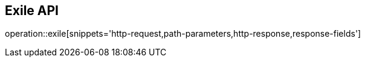 == Exile API

operation::exile[snippets='http-request,path-parameters,http-response,response-fields']
